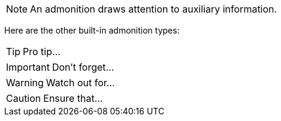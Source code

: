 NOTE: An admonition draws attention to auxiliary information.

Here are the other built-in admonition types:

TIP: Pro tip...

IMPORTANT: Don't forget...

WARNING: Watch out for...

CAUTION: Ensure that...